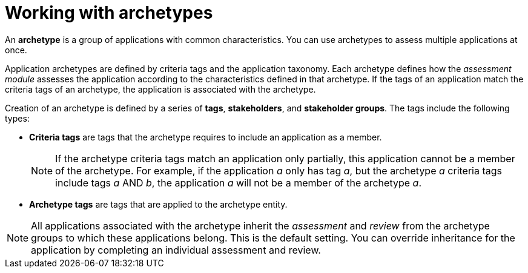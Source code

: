 // Module included in the following assemblies:
//
// * docs/web-console-guide/master.adoc
// * topics/mta-assessment-module.adoc

:_content-type: CONCEPT
[id="mta-archetypes_{context}"]
= Working with archetypes

An *archetype* is a group of applications with common characteristics. You can use archetypes to assess multiple applications at once.

Application archetypes are defined by criteria tags and the application taxonomy. Each archetype defines how the _assessment module_ assesses the application according to the characteristics defined in that archetype. If the tags of an application match the criteria tags of an archetype, the application is associated with the archetype.

Creation of an archetype is defined by a series of *tags*, *stakeholders*, and *stakeholder groups*. The tags include the following types:

* *Criteria tags* are tags that the archetype requires to include an application as a member.
+
NOTE: If the archetype criteria tags match an application only partially, this application cannot be a member of the archetype. For example, if the application _a_ only has tag _a_, but the archetype _a_ criteria tags include tags _a_ AND _b_, the application _a_ will not be a member of the archetype _a_.

* *Archetype tags* are tags that are applied to the archetype entity.

NOTE: All applications associated with the archetype inherit the _assessment_ and _review_ from the archetype groups to which these applications belong. This is the default setting. You can override inheritance for the application by completing an individual assessment and review.

